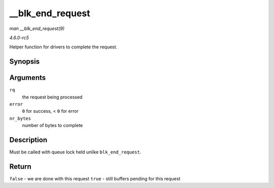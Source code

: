 .. -*- coding: utf-8; mode: rst -*-

.. _API---blk-end-request:

=================
__blk_end_request
=================

*man __blk_end_request(9)*

*4.6.0-rc5*

Helper function for drivers to complete the request.


Synopsis
========

.. c:function:: bool __blk_end_request( struct request * rq, int error, unsigned int nr_bytes )

Arguments
=========

``rq``
    the request being processed

``error``
    ``0`` for success, < ``0`` for error

``nr_bytes``
    number of bytes to complete


Description
===========

Must be called with queue lock held unlike ``blk_end_request``.


Return
======

``false`` - we are done with this request ``true`` - still buffers
pending for this request


.. ------------------------------------------------------------------------------
.. This file was automatically converted from DocBook-XML with the dbxml
.. library (https://github.com/return42/sphkerneldoc). The origin XML comes
.. from the linux kernel, refer to:
..
.. * https://github.com/torvalds/linux/tree/master/Documentation/DocBook
.. ------------------------------------------------------------------------------
